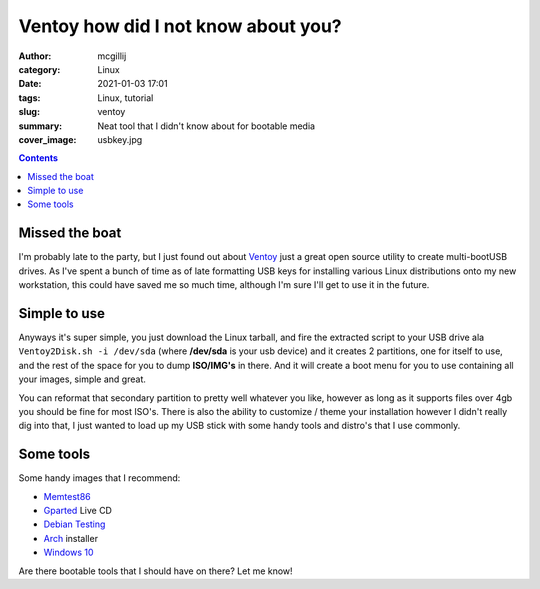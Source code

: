 Ventoy how did I not know about you?
####################################


:author: mcgillij 
:category: Linux
:date: 2021-01-03 17:01
:tags: Linux, tutorial
:slug: ventoy
:summary: Neat tool that I didn't know about for bootable media
:cover_image: usbkey.jpg

.. contents::

Missed the boat
***************

I'm probably late to the party, but I just found out about `Ventoy <https://ventoy.net>`_ just a great open source utility to create multi-bootUSB drives. As I've spent a bunch of time as of late formatting USB keys for installing various Linux distributions onto my new workstation, this could have saved me so much time, although I'm sure I'll get to use it in the future.

Simple to use
*************

Anyways it's super simple, you just download the Linux tarball, and fire the extracted script to your USB drive ala ``Ventoy2Disk.sh -i /dev/sda`` (where **/dev/sda** is your usb device) and it creates 2 partitions, one for itself to use, and the rest of the space for you to dump **ISO/IMG's** in there. And it will create a boot menu for you to use containing all your images, simple and great.

You can reformat that secondary partition to pretty well whatever you like, however as long as it supports files over 4gb you should be fine for most ISO's. There is also the ability to customize / theme your installation however I didn't really dig into that, I just wanted to load up my USB stick with some handy tools and distro's that I use commonly.

Some tools
**********

Some handy images that I recommend:

- `Memtest86 <https://www.memtest86.com/>`_
- `Gparted <https://gparted.org/livecd.php>`_ Live CD
- `Debian Testing <https://cdimage.debian.org/cdimage/weekly-builds/amd64/iso-cd/>`_
- `Arch <https://archlinux.org/download/>`_ installer
- `Windows 10 <https://www.microsoft.com/en-ca/software-download/windows10ISO>`_

Are there bootable tools that I should have on there? Let me know!
